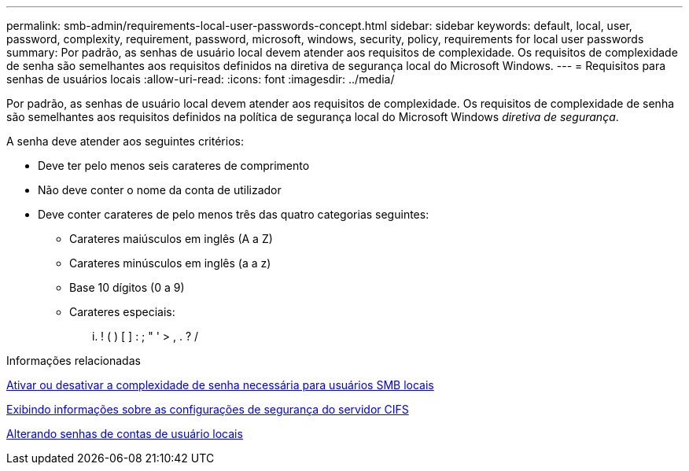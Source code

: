 ---
permalink: smb-admin/requirements-local-user-passwords-concept.html 
sidebar: sidebar 
keywords: default, local, user, password, complexity, requirement, password, microsoft, windows, security, policy, requirements for local user passwords 
summary: Por padrão, as senhas de usuário local devem atender aos requisitos de complexidade. Os requisitos de complexidade de senha são semelhantes aos requisitos definidos na diretiva de segurança local do Microsoft Windows. 
---
= Requisitos para senhas de usuários locais
:allow-uri-read: 
:icons: font
:imagesdir: ../media/


[role="lead"]
Por padrão, as senhas de usuário local devem atender aos requisitos de complexidade. Os requisitos de complexidade de senha são semelhantes aos requisitos definidos na política de segurança local do Microsoft Windows _diretiva de segurança_.

A senha deve atender aos seguintes critérios:

* Deve ter pelo menos seis carateres de comprimento
* Não deve conter o nome da conta de utilizador
* Deve conter carateres de pelo menos três das quatro categorias seguintes:
+
** Carateres maiúsculos em inglês (A a Z)
** Carateres minúsculos em inglês (a a z)
** Base 10 dígitos (0 a 9)
** Carateres especiais:
+
... ! ( ) [ ] : ; " ' > , . ? /





.Informações relacionadas
xref:enable-disable-password-complexity-local-users-task.adoc[Ativar ou desativar a complexidade de senha necessária para usuários SMB locais]

xref:display-server-security-settings-task.adoc[Exibindo informações sobre as configurações de segurança do servidor CIFS]

xref:change-local-user-account-passwords-task.adoc[Alterando senhas de contas de usuário locais]
